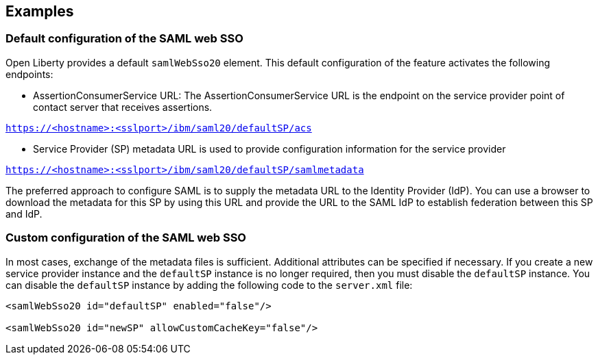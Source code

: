 == Examples

=== Default configuration of the SAML web SSO

Open Liberty provides a default `samlWebSso20` element.
This default configuration of the feature activates the following endpoints:

- AssertionConsumerService URL:
The AssertionConsumerService URL is the endpoint on the service provider point of contact server that receives assertions.

`https://<hostname>:<sslport>/ibm/saml20/defaultSP/acs`

- Service Provider (SP) metadata URL is used to provide configuration information for the  service provider

`https://<hostname>:<sslport>/ibm/saml20/defaultSP/samlmetadata`

The preferred approach to configure SAML is to supply the metadata URL to the Identity Provider (IdP).
You can use a browser to download the metadata for this SP by using this URL and provide the URL to the SAML IdP to establish federation between this SP and IdP.

=== Custom configuration of the SAML web SSO

In most cases, exchange of the metadata files is sufficient.
Additional attributes can be specified if necessary.
If you create a new service provider instance and the `defaultSP` instance is no longer required, then you must disable the `defaultSP` instance.
You can disable the `defaultSP` instance by adding the following code to the `server.xml` file:

[source, xml]
----
<samlWebSso20 id="defaultSP" enabled="false"/>

<samlWebSso20 id="newSP" allowCustomCacheKey="false"/>
----
